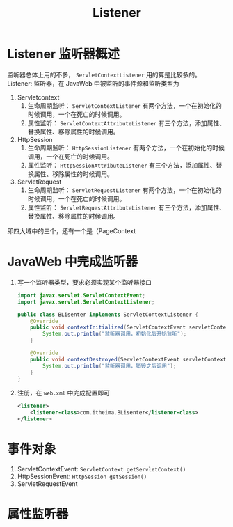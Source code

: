 #+TITLE: Listener
* Listener 监听器概述
监听器总体上用的不多， ~ServletContextListener~ 用的算是比较多的。
Listener: 监听器，在 JavaWeb 中被监听的事件源和监听类型为
1. Servletcontext
   1. 生命周期监听： ~ServletContextListener~ 有两个方法，一个在初始化的时候调用，一个在死亡的时候调用。
   2. 属性监听： ~ServletContextAttributeListener~ 有三个方法，添加属性、替换属性、移除属性的时候调用。
2. HttpSession
   1. 生命周期监听： ~HttpSessionListener~ 有两个方法，一个在初始化的时候调用，一个在死亡的时候调用。
   2. 属性监听： ~HttpSessionAttributeListener~ 有三个方法，添加属性、替换属性、移除属性的时候调用。
3. ServletRequest
   1. 生命周期监听： ~ServletRequestListener~ 有两个方法，一个在初始化的时候调用，一个在死亡的时候调用。
   2. 属性监听： ~ServletRequestAttributeListener~ 有三个方法，添加属性、替换属性、移除属性的时候调用。
即四大域中的三个，还有一个是（PageContext
* JavaWeb 中完成监听器
1. 写一个监听器类型，要求必须实现某个监听器接口
   #+begin_src java
import javax.servlet.ServletContextEvent;
import javax.servlet.ServletContextListener;

public class BLisenter implements ServletContextListener {
    @Override
    public void contextInitialized(ServletContextEvent servletContextEvent) {
        System.out.println("监听器调用，初始化后开始监听");
    }

    @Override
    public void contextDestroyed(ServletContextEvent servletContextEvent) {
        System.out.println("监听器调用，销毁之后调用");
    }
}
   #+end_src
2. 注册，在 ~web.xml~ 中完成配置即可
   #+begin_src xml
    <listener>
        <listener-class>com.itheima.BLisenter</listener-class>
    </listener>
   #+end_src
* 事件对象
1. ServletContextEvent: ~ServletContext getServletContext()~
2. HttpSessionEvent: ~HttpSession getSession()~
3. ServletRequestEvent
* 属性监听器

